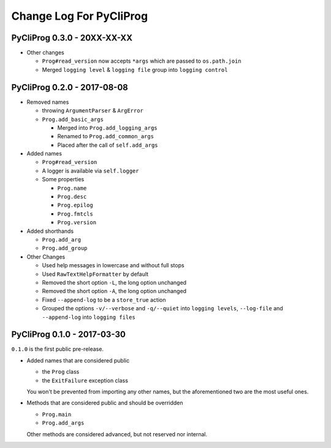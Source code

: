 Change Log For PyCliProg
========================


PyCliProg 0.3.0 - 20XX-XX-XX
----------------------------


- Other changes

  - ``Prog#read_version`` now accepts ``*args`` which are passed to ``os.path.join``
  - Merged ``logging level`` & ``logging file`` group into ``logging control``


PyCliProg 0.2.0 - 2017-08-08
----------------------------

- Removed names

  - throwing ``ArgumentParser`` & ``ArgError``
  - ``Prog.add_basic_args``

    - Merged into ``Prog.add_logging_args``
    - Renamed to ``Prog.add_common_args``
    - Placed after the call of ``self.add_args``

- Added names

  - ``Prog#read_version``
  - A logger is available via ``self.logger``
  - Some properties

    - ``Prog.name``
    - ``Prog.desc``
    - ``Prog.epilog``
    - ``Prog.fmtcls``
    - ``Prog.version``

- Added shorthands

  - ``Prog.add_arg``
  - ``Prog.add_group``

- Other Changes

  - Used help messages in lowercase and without full stops
  - Used ``RawTextHelpFormatter`` by default
  - Removed the short option ``-L``, the long option unchanged
  - Removed the short option ``-A``, the long option unchanged
  - Fixed ``--append-log`` to be a ``store_true`` action
  - Grouped the options ``-v/--verbose`` and ``-q/--quiet`` into ``logging levels``, ``--log-file`` and ``--append-log`` into ``logging files``


PyCliProg 0.1.0 - 2017-03-30
----------------------------

``0.1.0`` is the first public pre-release.

- Added names that are considered public

  - the ``Prog`` class
  - the ``ExitFailure`` exception class

  You won't be prevented from importing any other names,
  but the aforementioned two are the most useful ones.

- Methods that are considered public and should be overridden

  - ``Prog.main``
  - ``Prog.add_args``

  Other methods are considered advanced,
  but not reserved nor internal.
